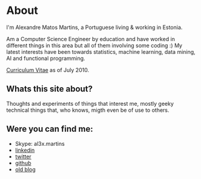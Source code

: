 * About

#+ATTR_HTML: alt="al3xandr3" title="al3xandr3" align="center"
[[/img/al3xandr3.png]]

I'm Alexandre Matos Martins, a Portuguese living & working in
Estonia.

Am a Computer Science Engineer by education and have worked in different
things in this area but all of them involving some coding :)
My latest interests have been towards statistics, machine learning,
data mining, AI and functional programming.

#+ATTR_HTML: title="Curriculum Vitae" style="font-weight:bold;font-size:110%;"
[[/img/AlexandreMartinsCV.pdf][Curriculum Vitae]] as of July 2010.

** Whats this site about?

Thoughts and experiments of things that interest me, mostly geeky
technical things that, who knows, migth even be of use to others.

** Were you can find me:

- Skype: al3x.martins
- [[http://www.linkedin.com/in/al3xandr3][linkedin]]
- [[http://twitter.com/al3xandr3][twitter]]
- [[http://github.com/al3xandr3][github]]
- [[http://alexandrenotebook.blogspot.com/][old blog]]
